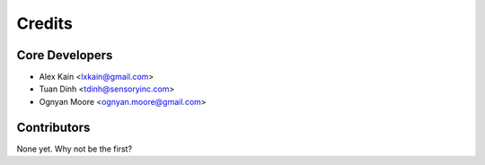 =======
Credits
=======

Core Developers
----------------

* Alex Kain <lxkain@gmail.com>
* Tuan Dinh <tdinh@sensoryinc.com>
* Ognyan Moore <ognyan.moore@gmail.com>

Contributors
------------

None yet. Why not be the first?
